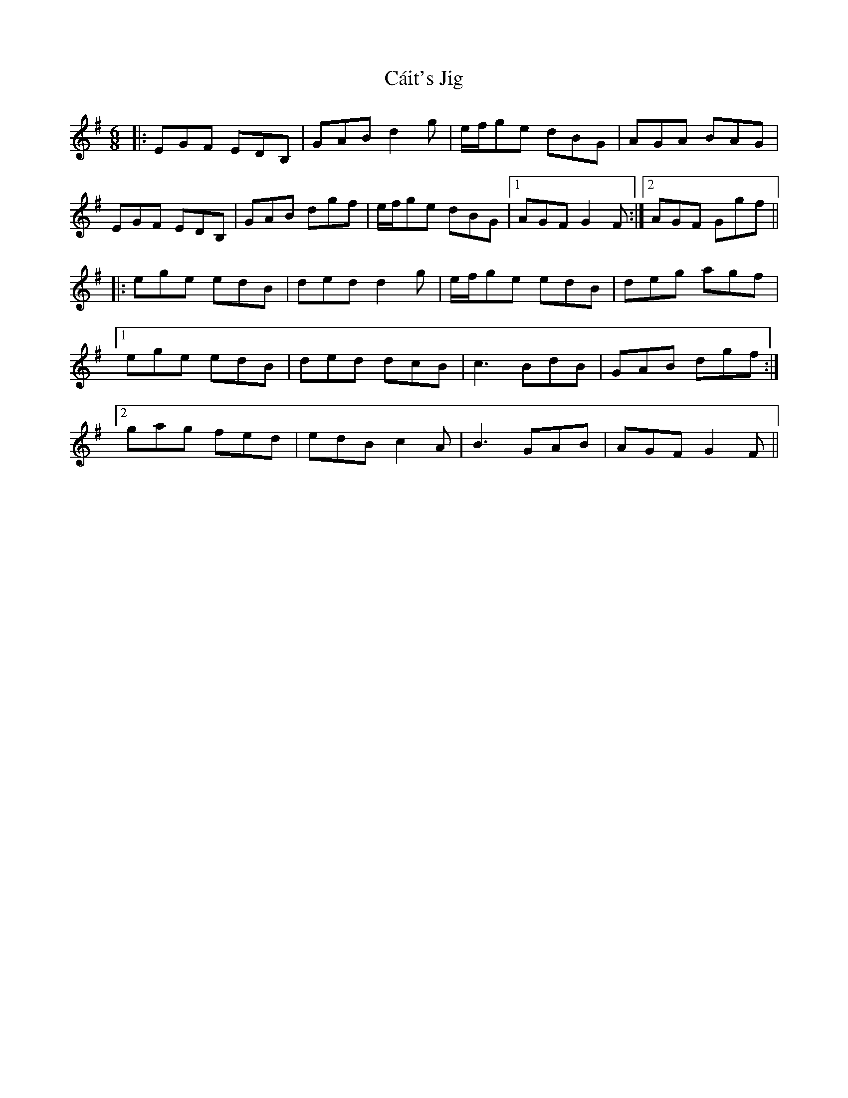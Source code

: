 X: 5787
T: Cáit's Jig
R: jig
M: 6/8
K: Gmajor
|:EGF EDB,|GAB d2g|e/2f/2ge dBG|AGA BAG|
EGF EDB,|GAB dgf|e/2f/2ge dBG|1 AGF G2F:|2 AGF Ggf||
|:ege edB|ded d2g|e/2f/2ge edB|deg agf|
[1 ege edB|ded dcB|c3 BdB|GAB dgf:|
[2 gag fed|edB c2A|B3 GAB|AGF G2F||


